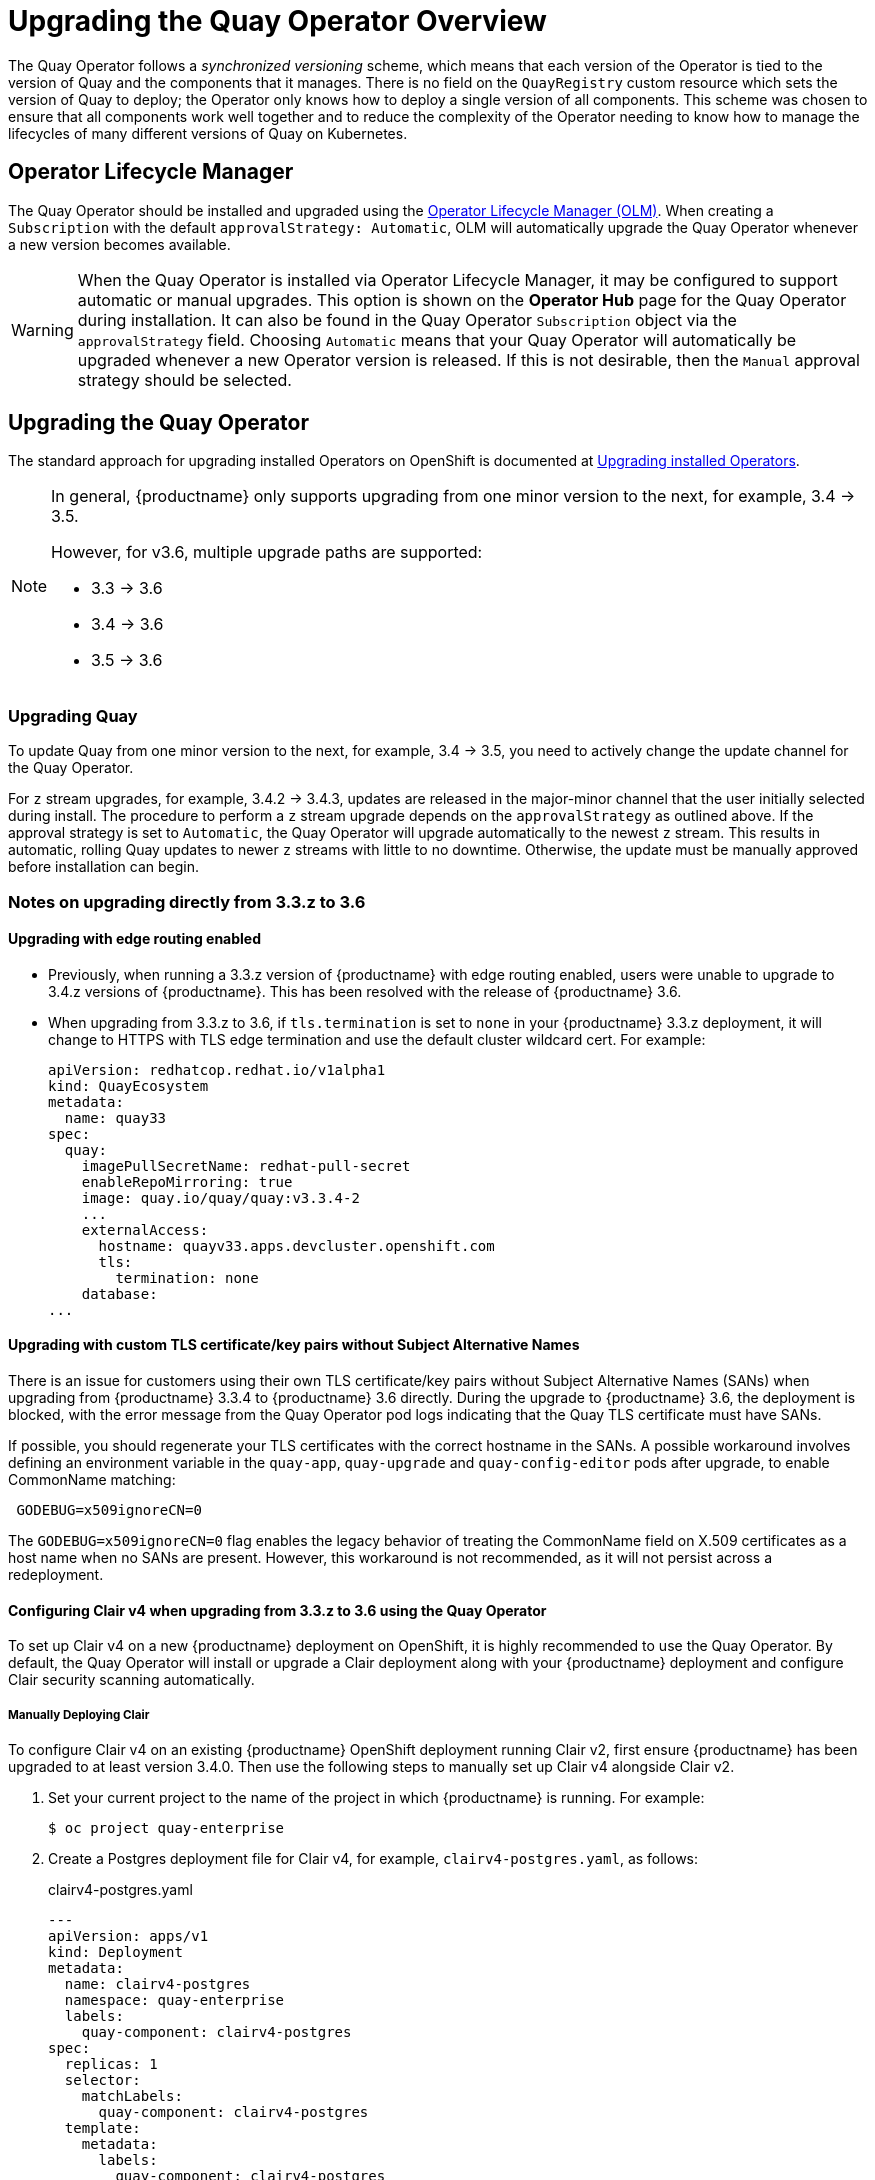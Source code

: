 [[operator-upgrade]]
= Upgrading the Quay Operator Overview 

The Quay Operator follows a _synchronized versioning_ scheme, which means that each version of the Operator is tied to the version of Quay and the components that it manages. There is no field on the `QuayRegistry` custom resource which sets the version of Quay to deploy; the Operator only knows how to deploy a single version of all components. This scheme was chosen to ensure that all components work well together and to reduce the complexity of the Operator needing to know how to manage the lifecycles of many different versions of Quay on Kubernetes.

== Operator Lifecycle Manager

The Quay Operator should be installed and upgraded using the link:https://docs.openshift.com/container-platform/4.6/operators/understanding/olm/olm-understanding-olm.html[Operator Lifecycle Manager (OLM)]. When creating a `Subscription` with the default `approvalStrategy: Automatic`, OLM will automatically upgrade the Quay Operator whenever a new version becomes available.

[WARNING]
====
When the Quay Operator is installed via Operator Lifecycle Manager, it may be configured to support automatic or manual upgrades.  This option is shown on the *Operator Hub* page for the Quay Operator during installation.  It can also be found in the Quay Operator `Subscription` object via the `approvalStrategy` field.  Choosing `Automatic` means that your Quay Operator will automatically be upgraded whenever a new Operator version is released.  If this is not desirable, then the `Manual` approval strategy should be selected.
====


== Upgrading the Quay Operator

The standard approach for upgrading installed Operators on OpenShift is documented at link:https://docs.openshift.com/container-platform/4.7/operators/admin/olm-upgrading-operators.html[Upgrading installed Operators].

[NOTE]
====
In general, {productname} only supports upgrading from one minor version to the next, for example, 3.4 -> 3.5.

However, for v3.6, multiple upgrade paths are supported:

* 3.3 -> 3.6
* 3.4 -> 3.6
* 3.5 -> 3.6

====

=== Upgrading Quay 
To update Quay from one minor version to the next, for example, 3.4 -> 3.5, you need to actively change the update channel for the Quay Operator. 

For `z` stream upgrades, for example, 3.4.2 -> 3.4.3, updates are released in the major-minor channel that the user initially selected during install. The procedure to perform a `z` stream upgrade depends on the `approvalStrategy` as outlined above. If the approval strategy is set to `Automatic`, the Quay Operator will upgrade automatically to the newest `z` stream. This results in automatic, rolling Quay updates to newer `z` streams with little to no downtime. Otherwise, the update must be manually approved before installation can begin.

[[upgrade-33-36]]
=== Notes on upgrading directly from 3.3.z to 3.6

==== Upgrading with edge routing enabled

* Previously, when running a 3.3.z version of {productname} with edge routing enabled, users were unable to upgrade to 3.4.z versions of {productname}. This has been resolved with the release of {productname} 3.6.

* When upgrading from 3.3.z to 3.6, if `tls.termination` is set to `none` in your {productname} 3.3.z deployment, it will change to HTTPS with TLS edge termination and use the default cluster wildcard cert. For example: 
+
[source,yaml]
----
apiVersion: redhatcop.redhat.io/v1alpha1
kind: QuayEcosystem
metadata:
  name: quay33
spec:
  quay:
    imagePullSecretName: redhat-pull-secret
    enableRepoMirroring: true
    image: quay.io/quay/quay:v3.3.4-2
    ...
    externalAccess:
      hostname: quayv33.apps.devcluster.openshift.com
      tls:
        termination: none
    database:
...
----

==== Upgrading with custom TLS certificate/key pairs without Subject Alternative Names

There is an issue for customers using their own TLS certificate/key pairs without Subject Alternative Names (SANs) when upgrading from {productname} 3.3.4 to {productname} 3.6 directly. During the upgrade to {productname} 3.6, the deployment is blocked, with the error message from the Quay Operator pod logs indicating that the Quay TLS certificate must have SANs.

If possible, you should regenerate your TLS certificates with the correct hostname in the SANs. A possible workaround involves defining an environment variable in the `quay-app`, `quay-upgrade` and `quay-config-editor` pods after upgrade, to enable CommonName matching:

```
 GODEBUG=x509ignoreCN=0
```

The `GODEBUG=x509ignoreCN=0` flag enables the legacy behavior of treating the CommonName field on X.509 certificates as a host name when no SANs are present. However, this workaround is not recommended, as it will not persist across a redeployment.

==== Configuring Clair v4 when upgrading from 3.3.z to 3.6 using the Quay Operator 
To set up Clair v4 on a new {productname} deployment on OpenShift, it is highly recommended to use the Quay Operator. By default, the Quay Operator will install or upgrade a Clair deployment along with your {productname} deployment and configure Clair security scanning automatically. 

===== Manually Deploying Clair

To configure Clair v4 on an existing {productname} OpenShift deployment running Clair v2, first ensure {productname} has been upgraded to at least version 3.4.0.  Then use the following steps to manually set up Clair v4 alongside Clair v2.

. Set your current project to the name of the project in which {productname} is running. For example: 
+
```
$ oc project quay-enterprise
```

. Create a Postgres deployment file for Clair v4, for example, `clairv4-postgres.yaml`, as follows:
+
.clairv4-postgres.yaml
[source,yaml]
----
---
apiVersion: apps/v1
kind: Deployment
metadata:
  name: clairv4-postgres
  namespace: quay-enterprise
  labels:
    quay-component: clairv4-postgres
spec:
  replicas: 1
  selector:
    matchLabels:
      quay-component: clairv4-postgres
  template:
    metadata:
      labels:
        quay-component: clairv4-postgres
    spec:
      volumes:
        - name: postgres-data
          persistentVolumeClaim:
            claimName: clairv4-postgres
      containers:
        - name: postgres
          image: postgres:11.5
          imagePullPolicy: "IfNotPresent"
          ports:
            - containerPort: 5432
          env:
            - name: POSTGRES_USER
              value: "postgres"
            - name: POSTGRES_DB
              value: "clair"
            - name: POSTGRES_PASSWORD
              value: "postgres"
            - name: PGDATA
              value: "/etc/postgres/data"
          volumeMounts:
            - name: postgres-data
              mountPath: "/etc/postgres"
---
apiVersion: v1
kind: PersistentVolumeClaim
metadata:
  name: clairv4-postgres
  labels:
    quay-component: clairv4-postgres
spec:
  accessModes:
    - "ReadWriteOnce"
  resources:
    requests:
      storage: "5Gi"
    volumeName: "clairv4-postgres"
---
apiVersion: v1
kind: Service
metadata:
  name: clairv4-postgres
  labels:
    quay-component: clairv4-postgres
spec:
  type: ClusterIP
  ports:
    - port: 5432
      protocol: TCP
      name: postgres
      targetPort: 5432
  selector:
    quay-component: clairv4-postgres
----

. Deploy the postgres database as follows:
+
```
$ oc create -f ./clairv4-postgres.yaml
```

. Create a Clair `config.yaml` file to use for Clair v4. For example:
+
.config.yaml
[source,yaml]
----
introspection_addr: :8089
http_listen_addr: :8080
log_level: debug
indexer:
  connstring: host=clairv4-postgres port=5432 dbname=clair user=postgres password=postgres sslmode=disable
  scanlock_retry: 10
  layer_scan_concurrency: 5
  migrations: true
matcher:
  connstring: host=clairv4-postgres port=5432 dbname=clair user=postgres password=postgres sslmode=disable
  max_conn_pool: 100
  run: ""
  migrations: true
  indexer_addr: clair-indexer
notifier: 
  connstring: host=clairv4-postgres port=5432 dbname=clair user=postgres password=postgres sslmode=disable
  delivery: 1m
  poll_interval: 5m
  migrations: true
auth: 
  psk:
    key: MTU5YzA4Y2ZkNzJoMQ== <1>
    iss: ["quay"]
# tracing and metrics
trace:
  name: "jaeger"
  probability: 1
  jaeger:
    agent_endpoint: "localhost:6831"
    service_name: "clair"
metrics:
  name: "prometheus"
----
<1> To generate a Clair pre-shared key (PSK), enable `scanning` in the Security Scanner section of the User Interface and click `Generate PSK`. 

More information about Clair's configuration format can be found in link:https://quay.github.io/clair/reference/config.html[upstream Clair documentation].

. Create a secret from the Clair `config.yaml`:
+
```
$ oc create secret generic clairv4-config-secret --from-file=./config.yaml
```

. Create the Clair v4 deployment file, for example, `clair-combo.yaml`, and modify it as necessary:
+
.clair-combo.yaml
[source,yaml,subs="verbatim,attributes"]
----
---
apiVersion: extensions/v1beta1
kind: Deployment
metadata:
  labels:
    quay-component: clair-combo
  name: clair-combo
spec:
  replicas: 1
  selector:
    matchLabels:
      quay-component: clair-combo
  template:
    metadata:
      labels:
        quay-component: clair-combo
    spec:
      containers:
        - image: {productrepo}/{clairimage}:{productminv}  <1>
          imagePullPolicy: IfNotPresent
          name: clair-combo
          env:
            - name: CLAIR_CONF
              value: /clair/config.yaml
            - name: CLAIR_MODE
              value: combo
          ports:
            - containerPort: 8080
              name: clair-http
              protocol: TCP
            - containerPort: 8089
              name: clair-intro
              protocol: TCP
          volumeMounts:
            - mountPath: /clair/
              name: config
      imagePullSecrets:
        - name: redhat-pull-secret
      restartPolicy: Always
      volumes:
        - name: config
          secret:
            secretName: clairv4-config-secret
---
apiVersion: v1
kind: Service
metadata:
  name: clairv4 <2>
  labels:
    quay-component: clair-combo
spec:
  ports:
    - name: clair-http
      port: 80
      protocol: TCP
      targetPort: 8080
    - name: clair-introspection
      port: 8089
      protocol: TCP
      targetPort: 8089
  selector:
    quay-component: clair-combo
  type: ClusterIP
----
<1> Change image to latest Clair image name and version.
<2> With the Service set to `clairv4`, the scanner endpoint for Clair v4
is entered later into the {productname} config.yaml in the
`SECURITY_SCANNER_V4_ENDPOINT` as `http://clairv4`.

. Create the Clair v4 deployment as follows:
+
```
$ oc create -f ./clair-combo.yaml
```

. Modify the `config.yaml` file for your {productname} deployment to add the following entries at the end:
+
[source,yaml]
----
FEATURE_SECURITY_SCANNER: true
SECURITY_SCANNER_V4_ENDPOINT: http://clairv4 <1>
----
<1> Identify the Clair v4 service endpoint


. Redeploy the modified `config.yaml` to the secret containing that file, for example, `quay-enterprise-config-secret`:
+
```
$ oc delete secret quay-enterprise-config-secret
$ oc create secret generic quay-enterprise-config-secret --from-file=./config.yaml
```

. For the new `config.yaml` to take effect, you need to restart the {productname} pods. Simply deleting the `quay-app` pods causes pods with the updated configuration to be deployed.

At this point, images in any of the organizations identified in the namespace whitelist will be scanned by Clair v4.

==== Configuring Clair v4 when performing a standalone upgrade from 3.3.z to 3.6 
For {productname} deployments not running on OpenShift, it is possible to configure Clair security scanning manually. {productname} deployments already running Clair v2 can use the instructions below to add Clair v4 to their deployment.

===== Setting up Clair on a non-OpenShift {productname} deployment

For {productname} deployments not running on OpenShift, it is possible to configure Clair security scanning manually. {productname} deployments already running Clair v2 can use the instructions below to add Clair v4 to their deployment.

. Deploy a (preferably fault-tolerant) Postgres database server. Note that Clair requires the `uuid-ossp` extension to be added to its Postgres database. If the user supplied in Clair's `config.yaml` has the necessary privileges to create the extension then it will be added automatically by Clair itself. If not, then the extension must be added before starting Clair. If the extension is not present, the following error will be displayed when Clair attempts to start.
+
```
ERROR: Please load the "uuid-ossp" extension. (SQLSTATE 42501)
```
+
. Create a Clair config file in a specific folder, for example, `/etc/clairv4/config/config.yaml`).
+
.config.yaml
[source,yaml]
----
introspection_addr: :8089
http_listen_addr: :8080
log_level: debug
indexer:
  connstring: host=clairv4-postgres port=5432 dbname=clair user=postgres password=postgres sslmode=disable
  scanlock_retry: 10
  layer_scan_concurrency: 5
  migrations: true
matcher:
  connstring: host=clairv4-postgres port=5432 dbname=clair user=postgres password=postgres sslmode=disable
  max_conn_pool: 100
  run: ""
  migrations: true
  indexer_addr: clair-indexer
notifier:
  connstring: host=clairv4-postgres port=5432 dbname=clair user=postgres password=postgres sslmode=disable
  delivery_interval: 1m
  poll_interval: 5m
  migrations: true

# tracing and metrics
trace:
  name: "jaeger"
  probability: 1
  jaeger:
    agent_endpoint: "localhost:6831"
    service_name: "clair"
metrics:
  name: "prometheus"
----
+
More information about Clair's configuration format can be found in link:https://quay.github.io/clair/reference/config.html[upstream Clair documentation].

. Run Clair via the container image, mounting in the configuration from the file you created.
+
[subs="verbatim,attributes"]
```
$ podman run -p 8080:8080 -p 8089:8089 -e CLAIR_CONF=/clair/config.yaml -e CLAIR_MODE=combo -v /etc/clair4/config:/clair -d {productrepo}/{clairimage}:{productminv}
```

. Follow the remaining instructions from the previous section for configuring {productname} to use the new Clair v4 endpoint.

Running multiple Clair containers in this fashion is also possible, but for deployment scenarios beyond a single container the use of a container orchestrator like Kubernetes or OpenShift is strongly recommended.

=== Changing the update channel for an Operator

The subscription of an installed Operator specifies an update channel, which is used to track and receive updates for the Operator. To upgrade the Quay Operator to start tracking and receiving updates from a newer channel, change the update channel in the *Subscription* tab for the installed Quay Operator. For subscriptions with an `Automatic` approval strategy, the upgrade begins automatically and can be monitored on the page that lists the Installed Operators.



=== Manually approving a pending Operator upgrade

If an installed Operator has the approval strategy in its subscription set to `Manual`, when new updates are released in its current update channel, the update must be manually approved before installation can begin. If the Quay Operator has a pending upgrade, this status will be displayed in the list of Installed Operators. In the `Subscription` tab for the Quay Operator, you can preview the install plan and review the resources that are listed as available for upgrade. If satisfied, click `Approve` and return to the page that lists Installed Operators to monitor the progress of the upgrade.

The following image shows the *Subscription* tab in the UI, including the update `Channel`, the `Approval` strategy, the `Upgrade status` and the `InstallPlan`:

image:update-channel-approval-strategy.png[Subscription tab including upgrade Channel and Approval strategy]

The list of Installed Operators provides a high-level summary of the current Quay installation:

image:installed-operators-list.png[Installed Operators]


== Upgrading a QuayRegistry

When the Quay Operator starts, it immediately looks for any `QuayRegistries` it can find in the namespace(s) it is configured to watch. When it finds one, the following logic is used:

* If `status.currentVersion` is unset, reconcile as normal.
* If `status.currentVersion` equals the Operator version, reconcile as normal.
* If `status.currentVersion` does not equal the Operator version, check if it can be upgraded. If it can, perform upgrade tasks and set the `status.currentVersion` to the Operator's version once complete. If it cannot be upgraded, return an error and leave the `QuayRegistry` and its deployed Kubernetes objects alone.

== Enabling features in Quay 3.6

=== Console monitoring and alerting

The support for monitoring Quay 3.6 in the OpenShift console requires that the Operator is installed in all namespaces. If you previously installed the Operator in a specific namespace, delete the Operator itself and reinstall it for all namespaces once the upgrade has taken place. 

=== OCI and Helm support

Support for Helm and some OCI artifacts is now enabled by default in {productname} {producty}. If you want to explicitly enable the feature, for example, if you are upgrading from a version where it is not enabled by default, you need to reconfigure your Quay deployment to enable the use of OCI artifacts using the following properties:

[source,yaml]
----
FEATURE_GENERAL_OCI_SUPPORT: true
----


== Upgrading a QuayEcosystem

Upgrades are supported from previous versions of the Operator which used the `QuayEcosystem` API for a limited set of configurations. To ensure that migrations do not happen unexpectedly, a special label needs to be applied to the `QuayEcosystem` for it to be migrated. A new `QuayRegistry` will be created for the Operator to manage, but the old `QuayEcosystem` will remain until manually deleted to ensure that you can roll back and still access Quay in case anything goes wrong. To migrate an existing `QuayEcosystem` to a new `QuayRegistry`, follow these steps:

. Add `"quay-operator/migrate": "true"` to the `metadata.labels` of the `QuayEcosystem`.
+
```
$ oc edit quayecosystem <quayecosystemname>
```
+
[source,yaml]
----
metadata:
  labels:
    quay-operator/migrate: "true"
----
. Wait for a `QuayRegistry` to be created with the same `metadata.name` as your `QuayEcosystem`. The `QuayEcosystem` will be marked with the label `"quay-operator/migration-complete": "true"`.

. Once the `status.registryEndpoint` of the new `QuayRegistry` is set, access Quay and confirm all data and settings were migrated successfully.

. When you are confident everything worked correctly, you may delete the `QuayEcosystem` and Kubernetes garbage collection will clean up all old resources.

=== Reverting QuayEcosystem Upgrade

If something goes wrong during the automatic upgrade from `QuayEcosystem` to `QuayRegistry`, follow these steps to revert back to using the `QuayEcosystem`:

* Delete the `QuayRegistry` using either the UI or `kubectl`:
+
```sh
$ kubectl delete -n <namespace> quayregistry <quayecosystem-name>
```

* If external access was provided using a `Route`, change the `Route` to point back to the original `Service` using the UI or `kubectl`.

[NOTE]
====
If your `QuayEcosystem` was managing the Postgres database, the upgrade process will migrate your data to a new Postgres database managed by the upgraded Operator. Your old database will not be changed or removed but Quay will no longer use it once the migration is complete. If there are issues during the data migration, the upgrade process will exit and it is recommended that you continue with your database as an unmanaged component.
====

=== Supported QuayEcosystem Configurations for Upgrades

The Quay Operator will report errors in its logs and in `status.conditions` if migrating a `QuayEcosystem` component fails or is unsupported. All unmanaged components should migrate successfully because no Kubernetes resources need to be adopted and all the necessary values are already provided in Quay's `config.yaml`.

*Database*

Ephemeral database not supported (`volumeSize` field must be set).

*Redis*

Nothing special needed.

*External Access*

Only passthrough `Route` access is supported for automatic migration. Manual migration required for other methods.

* `LoadBalancer` without custom hostname:
After the `QuayEcosystem` is marked with label `"quay-operator/migration-complete": "true"`, delete the `metadata.ownerReferences` field from existing `Service` _before_ deleting the `QuayEcosystem` to prevent Kubernetes from garbage collecting the `Service` and removing the load balancer. A new `Service` will be created with `metadata.name` format `<QuayEcosystem-name>-quay-app`. Edit the `spec.selector` of the existing `Service` to match the `spec.selector` of the new `Service` so traffic to the old load balancer endpoint will now be directed to the new pods. You are now responsible for the old `Service`; the Quay Operator will not manage it.

* `LoadBalancer`/`NodePort`/`Ingress` with custom hostname:
A new `Service` of type `LoadBalancer` will be created with `metadata.name` format `<QuayEcosystem-name>-quay-app`. Change your DNS settings to point to the `status.loadBalancer` endpoint provided by the new `Service`.

*Clair*

Nothing special needed.

*Object Storage*

`QuayEcosystem` did not have a managed object storage component, so object storage will always be marked as unmanaged. Local storage is not supported.

*Repository Mirroring*

Nothing special needed.
